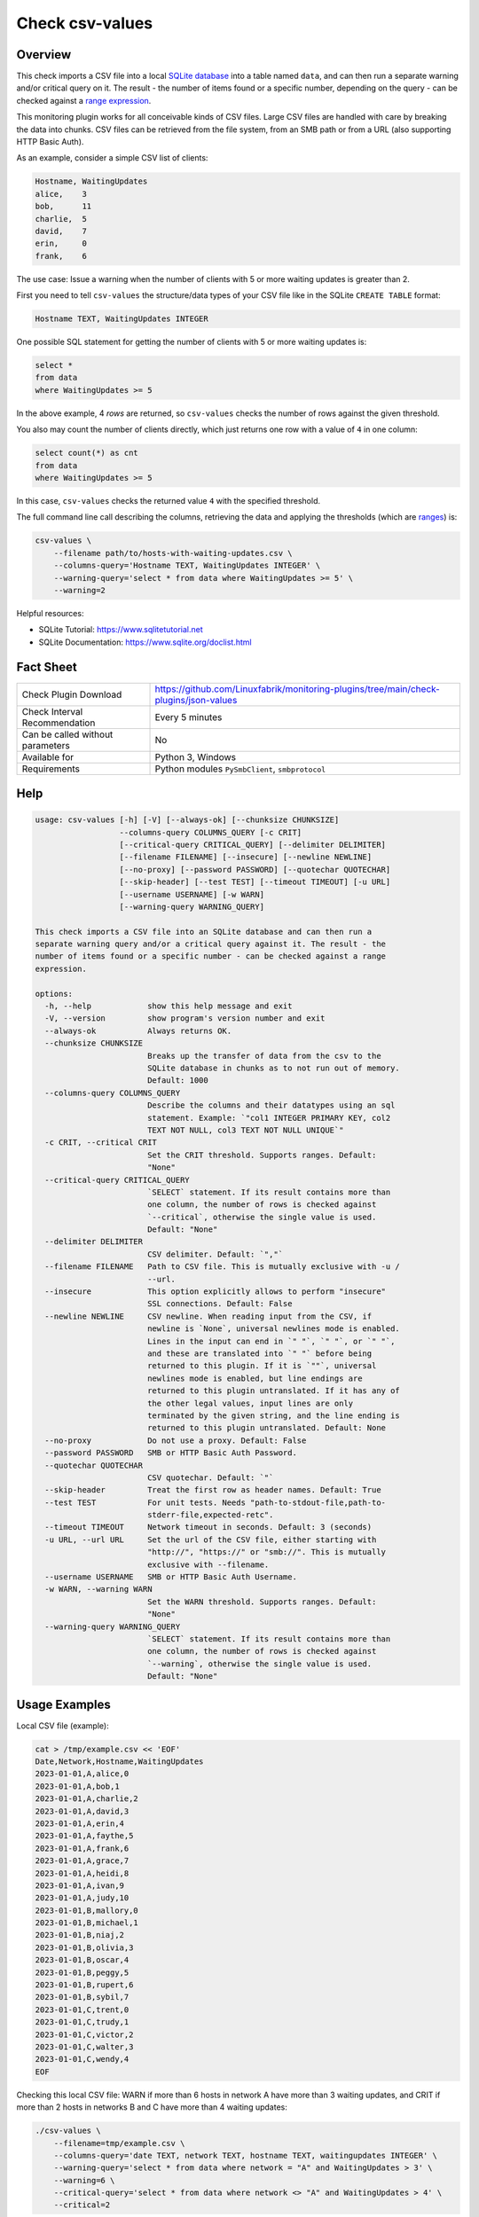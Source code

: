 Check csv-values
================

Overview
--------

This check imports a CSV file into a local `SQLite database <https://www.sqlite.org>`_ into a table named ``data``, and can then run a separate warning and/or critical query on it. The result - the number of items found or a specific number, depending on the query - can be checked against a `range expression <https://github.com/Linuxfabrik/monitoring-plugins#threshold-and-ranges>`_.

This monitoring plugin works for all conceivable kinds of CSV files. Large CSV files are handled with care by breaking the data into chunks. CSV files can be retrieved from the file system, from an SMB path or from a URL (also supporting HTTP Basic Auth).

As an example, consider a simple CSV list of clients:

.. code-block:: text

    Hostname, WaitingUpdates
    alice,    3
    bob,      11
    charlie,  5
    david,    7
    erin,     0
    frank,    6

The use case: Issue a warning when the number of clients with 5 or more waiting updates is greater than 2.

First you need to tell ``csv-values`` the structure/data types of your CSV file like in the SQLite ``CREATE TABLE`` format:

.. code-block:: text

    Hostname TEXT, WaitingUpdates INTEGER

One possible SQL statement for getting the number of clients with 5 or more waiting updates is:

.. code-block:: text

    select *
    from data
    where WaitingUpdates >= 5

In the above example, 4 *rows* are returned, so ``csv-values`` checks the number of rows against the given threshold.

You also may count the number of clients directly, which just returns one row with a value of ``4`` in one column:

.. code-block:: text

    select count(*) as cnt
    from data
    where WaitingUpdates >= 5

In this case, ``csv-values`` checks the returned value ``4`` with the specified threshold.

The full command line call describing the columns, retrieving the data and applying the thresholds (which are `ranges <https://github.com/Linuxfabrik/monitoring-plugins#threshold-and-ranges>`_) is:

.. code-block:: bash

    csv-values \
        --filename path/to/hosts-with-waiting-updates.csv \
        --columns-query='Hostname TEXT, WaitingUpdates INTEGER' \
        --warning-query='select * from data where WaitingUpdates >= 5' \
        --warning=2

Helpful resources:

* SQLite Tutorial: https://www.sqlitetutorial.net
* SQLite Documentation: https://www.sqlite.org/doclist.html


Fact Sheet
----------

.. csv-table::
    :widths: 30, 70

    "Check Plugin Download",                "https://github.com/Linuxfabrik/monitoring-plugins/tree/main/check-plugins/json-values"
    "Check Interval Recommendation",        "Every 5 minutes"
    "Can be called without parameters",     "No"
    "Available for",                        "Python 3, Windows"
    "Requirements",                         "Python modules ``PySmbClient``, ``smbprotocol``"


Help
----

.. code-block:: text

    usage: csv-values [-h] [-V] [--always-ok] [--chunksize CHUNKSIZE]
                      --columns-query COLUMNS_QUERY [-c CRIT]
                      [--critical-query CRITICAL_QUERY] [--delimiter DELIMITER]
                      [--filename FILENAME] [--insecure] [--newline NEWLINE]
                      [--no-proxy] [--password PASSWORD] [--quotechar QUOTECHAR]
                      [--skip-header] [--test TEST] [--timeout TIMEOUT] [-u URL]
                      [--username USERNAME] [-w WARN]
                      [--warning-query WARNING_QUERY]

    This check imports a CSV file into an SQLite database and can then run a
    separate warning query and/or a critical query against it. The result - the
    number of items found or a specific number - can be checked against a range
    expression.

    options:
      -h, --help            show this help message and exit
      -V, --version         show program's version number and exit
      --always-ok           Always returns OK.
      --chunksize CHUNKSIZE
                            Breaks up the transfer of data from the csv to the
                            SQLite database in chunks as to not run out of memory.
                            Default: 1000
      --columns-query COLUMNS_QUERY
                            Describe the columns and their datatypes using an sql
                            statement. Example: `"col1 INTEGER PRIMARY KEY, col2
                            TEXT NOT NULL, col3 TEXT NOT NULL UNIQUE`"
      -c CRIT, --critical CRIT
                            Set the CRIT threshold. Supports ranges. Default:
                            "None"
      --critical-query CRITICAL_QUERY
                            `SELECT` statement. If its result contains more than
                            one column, the number of rows is checked against
                            `--critical`, otherwise the single value is used.
                            Default: "None"
      --delimiter DELIMITER
                            CSV delimiter. Default: `","`
      --filename FILENAME   Path to CSV file. This is mutually exclusive with -u /
                            --url.
      --insecure            This option explicitly allows to perform "insecure"
                            SSL connections. Default: False
      --newline NEWLINE     CSV newline. When reading input from the CSV, if
                            newline is `None`, universal newlines mode is enabled.
                            Lines in the input can end in `" "`, `" "`, or `" "`,
                            and these are translated into `" "` before being
                            returned to this plugin. If it is `""`, universal
                            newlines mode is enabled, but line endings are
                            returned to this plugin untranslated. If it has any of
                            the other legal values, input lines are only
                            terminated by the given string, and the line ending is
                            returned to this plugin untranslated. Default: None
      --no-proxy            Do not use a proxy. Default: False
      --password PASSWORD   SMB or HTTP Basic Auth Password.
      --quotechar QUOTECHAR
                            CSV quotechar. Default: `"`
      --skip-header         Treat the first row as header names. Default: True
      --test TEST           For unit tests. Needs "path-to-stdout-file,path-to-
                            stderr-file,expected-retc".
      --timeout TIMEOUT     Network timeout in seconds. Default: 3 (seconds)
      -u URL, --url URL     Set the url of the CSV file, either starting with
                            "http://", "https://" or "smb://". This is mutually
                            exclusive with --filename.
      --username USERNAME   SMB or HTTP Basic Auth Username.
      -w WARN, --warning WARN
                            Set the WARN threshold. Supports ranges. Default:
                            "None"
      --warning-query WARNING_QUERY
                            `SELECT` statement. If its result contains more than
                            one column, the number of rows is checked against
                            `--warning`, otherwise the single value is used.
                            Default: "None"


Usage Examples
--------------

Local CSV file (example):

.. code-block:: bash

    cat > /tmp/example.csv << 'EOF'
    Date,Network,Hostname,WaitingUpdates
    2023-01-01,A,alice,0
    2023-01-01,A,bob,1
    2023-01-01,A,charlie,2
    2023-01-01,A,david,3
    2023-01-01,A,erin,4
    2023-01-01,A,faythe,5
    2023-01-01,A,frank,6
    2023-01-01,A,grace,7
    2023-01-01,A,heidi,8
    2023-01-01,A,ivan,9
    2023-01-01,A,judy,10
    2023-01-01,B,mallory,0
    2023-01-01,B,michael,1
    2023-01-01,B,niaj,2
    2023-01-01,B,olivia,3
    2023-01-01,B,oscar,4
    2023-01-01,B,peggy,5
    2023-01-01,B,rupert,6
    2023-01-01,B,sybil,7
    2023-01-01,C,trent,0
    2023-01-01,C,trudy,1
    2023-01-01,C,victor,2
    2023-01-01,C,walter,3
    2023-01-01,C,wendy,4
    EOF

Checking this local CSV file: WARN if more than 6 hosts in network A have more than 3 waiting updates, and CRIT if more than 2 hosts in networks B and C have more than 4 waiting updates:

.. code-block:: bash

    ./csv-values \
        --filename=tmp/example.csv \
        --columns-query='date TEXT, network TEXT, hostname TEXT, waitingupdates INTEGER' \
        --warning-query='select * from data where network = "A" and WaitingUpdates > 3' \
        --warning=6 \
        --critical-query='select * from data where network <> "A" and WaitingUpdates > 4' \
        --critical=2

Output:

.. code-block:: text

    7 results from warning query `select * from data where network = "A" and WaitingUpdates > 3` [WARNING] and 3 results from critical query `select * from data where network <> "A" and WaitingUpdates > 4` [CRITICAL]

    date       ! network ! hostname ! waitingupdates 
    -----------+---------+----------+----------------
    2023-01-01 ! A       ! erin     ! 4              
    2023-01-01 ! A       ! faythe   ! 5              
    2023-01-01 ! A       ! frank    ! 6              
    2023-01-01 ! A       ! grace    ! 7              
    2023-01-01 ! A       ! heidi    ! 8              
    2023-01-01 ! A       ! ivan     ! 9              
    2023-01-01 ! A       ! judy     ! 10             

    date       ! network ! hostname ! waitingupdates 
    -----------+---------+----------+----------------
    2023-01-01 ! B       ! peggy    ! 5              
    2023-01-01 ! B       ! rupert   ! 6              
    2023-01-01 ! B       ! sybil    ! 7

Checking a remote CSV file on a webserver, plus HTTP basic authentication:

.. code-block:: bash

    ./csv-values \
        --url=http://example.com/example.csv \
        --username=user \
        --password=linuxfabrik

Checking a remote CSV file on a (not-mounted) samba/cifs share, plus authentication:

.. code-block:: bash

    ./csv-values \
        --url=smb://example.com/share/example.csv \
        --username=user \
        --password=linuxfabrik


States
------

* WARN if number of rows or single value of ``--warning-query`` is outside ``--warning`` range
* CRIT if number of rows or single value of ``--critical-query`` is outside ``--critical`` range
* Otherwise OK


Perfdata / Metrics
------------------

.. csv-table::
    :widths: 25, 15, 60
    :header-rows: 1
    
    Name,                                       Type,               Description                                           
    cnt_warn,                                   Number,             Number of rows or single value of ``--warning-query``
    cnt_crit,                                   Number,             Number of rows or single value of ``--critical-query``


Credits, License
----------------

* Authors: `Linuxfabrik GmbH, Zurich <https://www.linuxfabrik.ch>`_
* License: The Unlicense, see `LICENSE file <https://unlicense.org/>`_.
